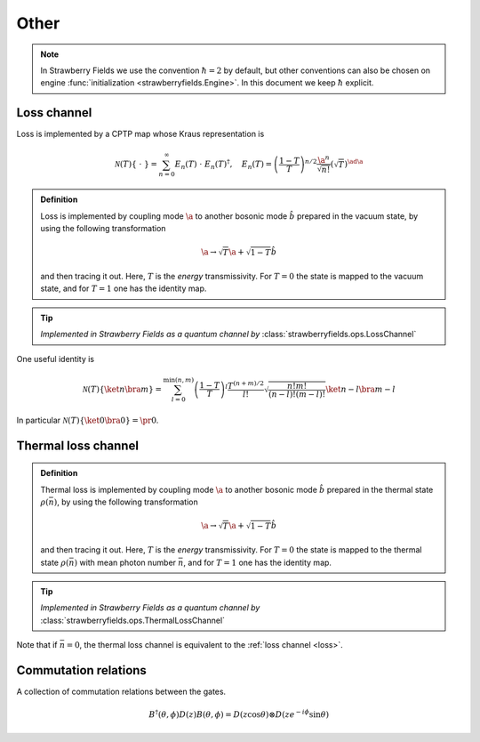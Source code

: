 
.. raw:: html

   <style>
      h1 {
         counter-reset: section;
      }
      h2::before {
        counter-increment: section;
        content: counter(section) ". ";
        white-space: pre;
      }
      h2 {
         border-bottom: 1px solid #ddd;
      }
      h2 a {
         color: black;
      }
      h3 a {
         color: black;
      }
      .local > ul {
         list-style-type: decimal;
      }
      .local > ul ul {
         list-style-type: initial;
      }
   </style>

Other
======




.. note:: In Strawberry Fields we use the convention :math:`\hbar=2` by default, but other conventions can also be chosen on engine :func:`initialization <strawberryfields.Engine>`. In this document we keep :math:`\hbar` explicit.

.. _loss:

Loss channel
---------------------------------------------

Loss is implemented by a CPTP map whose Kraus representation is

.. math::
   \mathcal{N}(T)\left\{\ \cdot \ \right\} = \sum_{n=0}^{\infty} E_n(T) \  \cdot \ E_n(T)^\dagger , \quad E_n(T) = \left(\frac{1-T}{T} \right)^{n/2} \frac{\a^n}{\sqrt{n!}} \left(\sqrt{T}\right)^{\ad \a}

.. admonition:: Definition
    :class: defn

    Loss is implemented by coupling mode :math:`\a` to another bosonic mode :math:`\hat{b}` prepared in the vacuum state, by using the following transformation

    .. math::
       \a \to \sqrt{T} \a+\sqrt{1-T} \hat{b}

    and then tracing it out. Here, :math:`T` is the *energy* transmissivity. For :math:`T = 0` the state is mapped to the vacuum state, and for :math:`T=1` one has the identity map.

.. tip::

   *Implemented in Strawberry Fields as a quantum channel by* :class:`strawberryfields.ops.LossChannel`


One useful identity is

.. math::
   \mathcal{N}(T)\left\{\ket{n}\bra{m} \right\}=\sum_{l=0}^{\min(n,m)} \left(\frac{1-T}{T}\right)^l \frac{T^{(n+m)/2}}{l!} \sqrt{\frac{n! m!}{(n-l)!(m-l)!}} \ket{n-l}\bra{m-l}

In particular :math:`\mathcal{N}(T)\left\{\ket{0}\bra{0} \right\} =  \pr{0}`.


.. _thermal_loss:

Thermal loss channel
---------------------------------------------

.. admonition:: Definition
    :class: defn

    Thermal loss is implemented by coupling mode :math:`\a` to another bosonic mode :math:`\hat{b}` prepared in the thermal state :math:`\rho(\bar{n})`, by using the following transformation

    .. math::
       \a \to \sqrt{T} \a+\sqrt{1-T} \hat{b}

    and then tracing it out. Here, :math:`T` is the *energy* transmissivity. For :math:`T = 0` the state is mapped to the thermal state :math:`\rho(\bar{n})` with mean photon number :math:`\bar{n}`, and for :math:`T=1` one has the identity map.

.. tip::

   *Implemented in Strawberry Fields as a quantum channel by* :class:`strawberryfields.ops.ThermalLossChannel`


Note that if :math:`\bar{n}=0`, the thermal loss channel is equivalent to the :ref:`loss channel <loss>`.


Commutation relations
---------------------------------------------

A collection of commutation relations between the gates.

.. math::
   B^\dagger(\theta,\phi) D(z) B(\theta,\phi) = D(z \cos \theta) \otimes D(z e^{-i\phi} \sin \theta)



